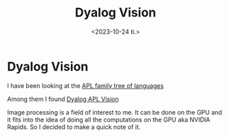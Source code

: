 #+TITLE: Dyalog Vision
#+AUTHOR: John Thingstad
#+DATE: <2023-10-24 ti.>
#+FILETAGS: none
#+OPTIONS: author:nil

#+hugo_base_dir: ~/Dokumenter/April
#+hugo_selection: posts
#+hugo_front_matter_format: yaml

* Dyalog Vision

I have been looking at the [[https://aplwiki.com/wiki/Family_tree_of_array_languages][APL family tree of languages]]

Among them I found [[https://aplwiki.com/wiki/Dyalog_APL_Vision][Dyalog APL Vision]]

Image processing is a field of interest to me. It can be done on the
GPU and it fits into the idea of doing all the computations on the GPU
aka NVIDIA Rapids. So I decided to make  a quick note of it.

# Local Variables:
# eval: (set-fill-column 90)
# eval: (auto-fill-mode t)
# eval: (org-hugo-auto-export-mode t)
# End:

#  LocalWords:  SPIR Vulkan GPUs 
